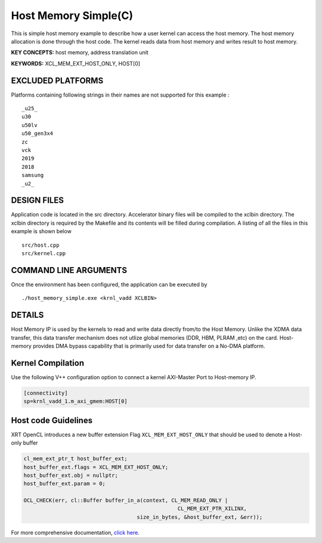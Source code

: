 Host Memory Simple(C)
=====================

This is simple host memory example to describe how a user kernel can access the host memory. The host memory allocation is done through the host code. The kernel reads data from host memory and writes result to host memory.

**KEY CONCEPTS:** host memory, address translation unit

**KEYWORDS:** XCL_MEM_EXT_HOST_ONLY, HOST[0]

EXCLUDED PLATFORMS
------------------

Platforms containing following strings in their names are not supported for this example :

::

   _u25_
   u30
   u50lv
   u50_gen3x4
   zc
   vck
   2019
   2018
   samsung
   _u2_

DESIGN FILES
------------

Application code is located in the src directory. Accelerator binary files will be compiled to the xclbin directory. The xclbin directory is required by the Makefile and its contents will be filled during compilation. A listing of all the files in this example is shown below

::

   src/host.cpp
   src/kernel.cpp
   
COMMAND LINE ARGUMENTS
----------------------

Once the environment has been configured, the application can be executed by

::

   ./host_memory_simple.exe <krnl_vadd XCLBIN>

DETAILS
-------

Host Memory IP is used by the kernels to read and write data directly from/to the Host Memory. Unlike the XDMA data transfer, this data transfer mechanism does not utlize global memories (DDR, HBM, PLRAM ,etc) on the card. Host-memory provides DMA bypass capability that is primarily used for data transfer on a No-DMA platform.

Kernel Compilation
------------------

Use the following V++ configuration option to connect a kernel AXI-Master Port to Host-memory IP.

.. code-block:: bash

   [connectivity]
   sp=krnl_vadd_1.m_axi_gmem:HOST[0]

Host code Guidelines
--------------------------

XRT OpenCL introduces a new buffer extension Flag ``XCL_MEM_EXT_HOST_ONLY`` that should be used to denote a Host-only buffer

.. code-block:: c++

    cl_mem_ext_ptr_t host_buffer_ext;
    host_buffer_ext.flags = XCL_MEM_EXT_HOST_ONLY;
    host_buffer_ext.obj = nullptr;
    host_buffer_ext.param = 0;

    OCL_CHECK(err, cl::Buffer buffer_in_a(context, CL_MEM_READ_ONLY |
                                                     CL_MEM_EXT_PTR_XILINX,
                                        size_in_bytes, &host_buffer_ext, &err));

For more comprehensive documentation, `click here <http://xilinx.github.io/Vitis_Accel_Examples>`__.